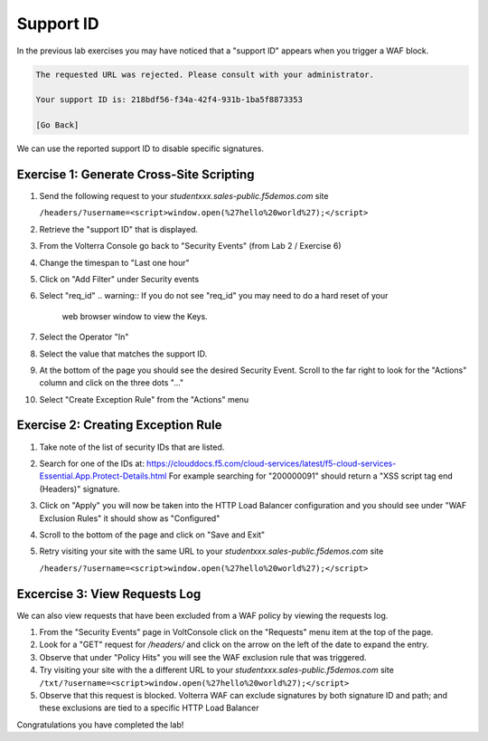 Support ID
==========

In the previous lab exercises you may have noticed that a "support ID" appears 
when you trigger a WAF block.

.. code-block::
   
   The requested URL was rejected. Please consult with your administrator.
   
   Your support ID is: 218bdf56-f34a-42f4-931b-1ba5f8873353
   
   [Go Back]
   
We can use the reported support ID to disable specific signatures.  

Exercise 1: Generate Cross-Site Scripting 
~~~~~~~~~~~~~~~~~~~~~~~~~~~~~~~~~~~~~~~~~

#. Send the following request to your `studentxxx.sales-public.f5demos.com` site

   ``/headers/?username=<script>window.open(%27hello%20world%27);</script>``

#. Retrieve the "support ID" that is displayed.
#. From the Volterra Console go back to "Security Events" (from Lab 2 / Exercise 6)
#. Change the timespan to "Last one hour"   
#. Click on "Add Filter" under Security events
#. Select "req_id"
   .. warning:: If you do not see "req_id" you may need to do a hard reset of your 
                web browser window to view the Keys.  
#. Select the Operator "In"
#. Select the value that matches the support ID.
#. At the bottom of the page you should see the desired Security Event.  Scroll to the far right to look for the "Actions" column and click on the three dots "..."
#. Select "Create Exception Rule" from the "Actions" menu

Exercise 2: Creating Exception Rule
~~~~~~~~~~~~~~~~~~~~~~~~~~~~~~~~~~~

#. Take note of the list of security IDs that are listed.
#. Search for one of the IDs at: https://clouddocs.f5.com/cloud-services/latest/f5-cloud-services-Essential.App.Protect-Details.html
   For example searching for "200000091" should return a "XSS script tag end (Headers)" signature.
#. Click on "Apply" you will now be taken into the HTTP Load Balancer configuration and you should see under "WAF Exclusion Rules" it should show as "Configured"
#. Scroll to the bottom of the page and click on "Save and Exit"
#. Retry visiting your site with the same URL to your `studentxxx.sales-public.f5demos.com` site

   ``/headers/?username=<script>window.open(%27hello%20world%27);</script>``

Excercise 3: View Requests Log
~~~~~~~~~~~~~~~~~~~~~~~~~~~~~~

We can also view requests that have been excluded from a WAF policy by viewing 
the requests log.

#. From the "Security Events" page in VoltConsole click on the "Requests" menu item at the top of the page.
#. Look for a "GET" request for `/headers/` and click on the arrow on the left of the date to expand the entry.
#. Observe that under "Policy Hits" you will see the WAF exclusion rule that was triggered.
#. Try visiting your site with the a different URL to your `studentxxx.sales-public.f5demos.com` site
   ``/txt/?username=<script>window.open(%27hello%20world%27);</script>``
#. Observe that this request is blocked.  Volterra WAF can exclude signatures by both signature ID and path; and these exclusions are tied to a specific HTTP Load Balancer

Congratulations you have completed the lab!